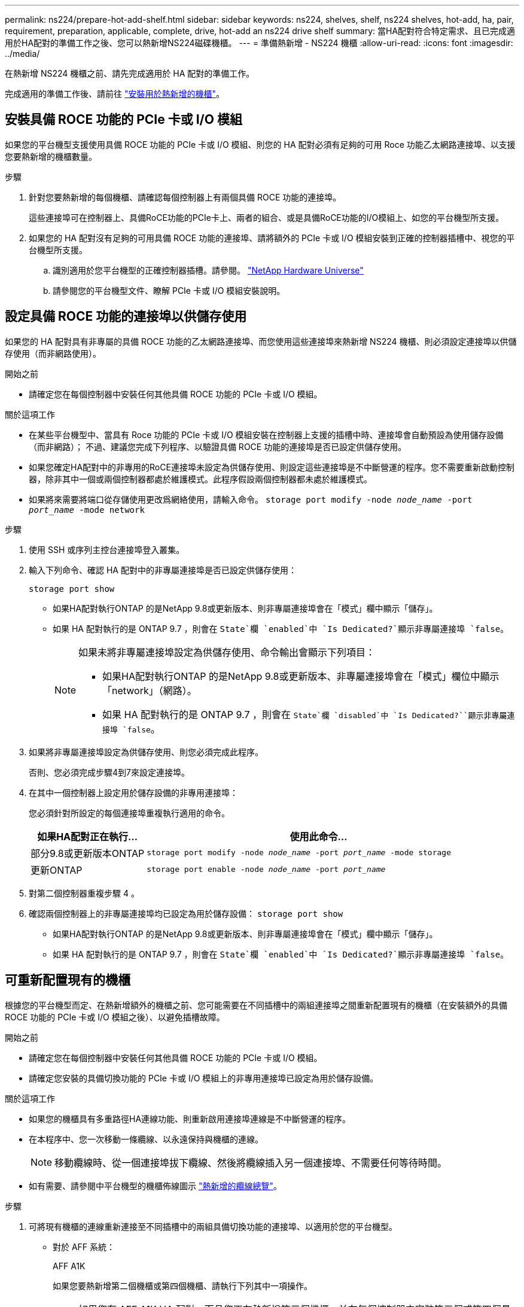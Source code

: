 ---
permalink: ns224/prepare-hot-add-shelf.html 
sidebar: sidebar 
keywords: ns224, shelves, shelf, ns224 shelves, hot-add, ha, pair, requirement, preparation, applicable, complete, drive, hot-add an ns224 drive shelf 
summary: 當HA配對符合特定需求、且已完成適用於HA配對的準備工作之後、您可以熱新增NS224磁碟機櫃。 
---
= 準備熱新增 - NS224 機櫃
:allow-uri-read: 
:icons: font
:imagesdir: ../media/


[role="lead"]
在熱新增 NS224 機櫃之前、請先完成適用於 HA 配對的準備工作。

完成適用的準備工作後、請前往 link:prepare-hot-add-shelf.html["安裝用於熱新增的機櫃"]。



== 安裝具備 ROCE 功能的 PCIe 卡或 I/O 模組

如果您的平台機型支援使用具備 ROCE 功能的 PCIe 卡或 I/O 模組、則您的 HA 配對必須有足夠的可用 Roce 功能乙太網路連接埠、以支援您要熱新增的機櫃數量。

.步驟
. 針對您要熱新增的每個機櫃、請確認每個控制器上有兩個具備 ROCE 功能的連接埠。
+
這些連接埠可在控制器上、具備RoCE功能的PCIe卡上、兩者的組合、或是具備RoCE功能的I/O模組上、如您的平台機型所支援。

. 如果您的 HA 配對沒有足夠的可用具備 ROCE 功能的連接埠、請將額外的 PCIe 卡或 I/O 模組安裝到正確的控制器插槽中、視您的平台機型所支援。
+
.. 識別適用於您平台機型的正確控制器插槽。請參閱。 https://hwu.netapp.com["NetApp Hardware Universe"^]
.. 請參閱您的平台機型文件、瞭解 PCIe 卡或 I/O 模組安裝說明。






== 設定具備 ROCE 功能的連接埠以供儲存使用

如果您的 HA 配對具有非專屬的具備 ROCE 功能的乙太網路連接埠、而您使用這些連接埠來熱新增 NS224 機櫃、則必須設定連接埠以供儲存使用（而非網路使用）。

.開始之前
* 請確定您在每個控制器中安裝任何其他具備 ROCE 功能的 PCIe 卡或 I/O 模組。


.關於這項工作
* 在某些平台機型中、當具有 Roce 功能的 PCIe 卡或 I/O 模組安裝在控制器上支援的插槽中時、連接埠會自動預設為使用儲存設備（而非網路）； 不過、建議您完成下列程序、以驗證具備 ROCE 功能的連接埠是否已設定供儲存使用。
* 如果您確定HA配對中的非專用的RoCE連接埠未設定為供儲存使用、則設定這些連接埠是不中斷營運的程序。您不需要重新啟動控制器，除非其中一個或兩個控制器都處於維護模式。此程序假設兩個控制器都未處於維護模式。
* 如果將來需要將端口從存儲使用更改爲網絡使用，請輸入命令。 `storage port modify -node _node_name_ -port _port_name_ -mode network`


.步驟
. 使用 SSH 或序列主控台連接埠登入叢集。
. 輸入下列命令、確認 HA 配對中的非專屬連接埠是否已設定供儲存使用：
+
`storage port show`

+
** 如果HA配對執行ONTAP 的是NetApp 9.8或更新版本、則非專屬連接埠會在「模式」欄中顯示「儲存」。
** 如果 HA 配對執行的是 ONTAP 9.7 ，則會在 `State`欄 `enabled`中 `Is Dedicated?`顯示非專屬連接埠 `false`。
+
[NOTE]
====
如果未將非專屬連接埠設定為供儲存使用、命令輸出會顯示下列項目：

*** 如果HA配對執行ONTAP 的是NetApp 9.8或更新版本、非專屬連接埠會在「模式」欄位中顯示「network」（網路）。
*** 如果 HA 配對執行的是 ONTAP 9.7 ，則會在 `State`欄 `disabled`中 `Is Dedicated?``顯示非專屬連接埠 `false`。


====


. 如果將非專屬連接埠設定為供儲存使用、則您必須完成此程序。
+
否則、您必須完成步驟4到7來設定連接埠。

. 在其中一個控制器上設定用於儲存設備的非專用連接埠：
+
您必須針對所設定的每個連接埠重複執行適用的命令。

+
[cols="1,3"]
|===
| 如果HA配對正在執行... | 使用此命令... 


 a| 
部分9.8或更新版本ONTAP
 a| 
`storage port modify -node _node_name_ -port _port_name_ -mode storage`



 a| 
更新ONTAP
 a| 
`storage port enable -node _node_name_ -port _port_name_`

|===
. 對第二個控制器重複步驟 4 。
. 確認兩個控制器上的非專屬連接埠均已設定為用於儲存設備： `storage port show`
+
** 如果HA配對執行ONTAP 的是NetApp 9.8或更新版本、則非專屬連接埠會在「模式」欄中顯示「儲存」。
** 如果 HA 配對執行的是 ONTAP 9.7 ，則會在 `State`欄 `enabled`中 `Is Dedicated?`顯示非專屬連接埠 `false`。






== 可重新配置現有的機櫃

根據您的平台機型而定、在熱新增額外的機櫃之前、您可能需要在不同插槽中的兩組連接埠之間重新配置現有的機櫃（在安裝額外的具備 ROCE 功能的 PCIe 卡或 I/O 模組之後）、以避免插槽故障。

.開始之前
* 請確定您在每個控制器中安裝任何其他具備 ROCE 功能的 PCIe 卡或 I/O 模組。
* 請確定您安裝的具備切換功能的 PCIe 卡或 I/O 模組上的非專用連接埠已設定為用於儲存設備。


.關於這項工作
* 如果您的機櫃具有多重路徑HA連線功能、則重新啟用連接埠連線是不中斷營運的程序。
* 在本程序中、您一次移動一條纜線、以永遠保持與機櫃的連線。
+

NOTE: 移動纜線時、從一個連接埠拔下纜線、然後將纜線插入另一個連接埠、不需要任何等待時間。

* 如有需要、請參閱中平台機型的機櫃佈線圖示 link:cable-overview-hot-add-shelf.html["熱新增的纜線總覽"]。


.步驟
. 可將現有機櫃的連線重新連接至不同插槽中的兩組具備切換功能的連接埠、以適用於您的平台機型。


* 對於 AFF 系統：
+
[role="tabbed-block"]
====
.AFF A1K
--
如果您要熱新增第二個機櫃或第四個機櫃、請執行下列其中一項操作。


NOTE: 如果您有 AFF A1K HA 配對、而且您正在熱新增第三個機櫃、並在每個控制器中安裝第三個或第四個具備 ROCE 功能的 I/O 模組、則第三個機櫃只能連接到第三個或第三個和第四個 I/O 模組。您不需要重新配置任何現有的機櫃。

** 如果您要熱新增第二個機櫃、請在每個控制器的插槽 11 和插槽 10 中、將第一個機櫃重新放置在具有切換功能的 I/O 模組上。
+
子步驟假設現有機櫃已連接至每個控制器上插槽 11 中具有切入功能的 I/O 模組。

+
... 在控制器A上、將纜線從插槽11連接埠b（e11b）移至插槽10連接埠b（e10b）。
... 在控制器B上重複相同的纜線移動


** 如果您要熱新增第四個機櫃、請在每個控制器的插槽 9 和插槽 8 中、將第三個機櫃重新放置在具有切換功能的 I/O 模組上。
+
子步驟假設第三個機櫃已連接至每個控制器上插槽 9 中具有切入功能的 I/O 模組。

+
... 在控制器A上、將纜線從插槽9連接埠b（e9b）移至插槽8連接埠b（e8b）。
... 在控制器B上重複相同的纜線移動




--
.AFF A70 、 AFF A90 或 AFF C80
--
如果您要熱新增第二個機櫃、請在每個控制器的插槽 11 和插槽 8 中、將第一個機櫃重新放置在具有切換功能的 I/O 模組上。

子步驟假設現有機櫃已連接至每個控制器上插槽 11 中具有切入功能的 I/O 模組。

.. 在控制器A上、將纜線從插槽11連接埠b（e11b）移至插槽8連接埠b（e8b）。
.. 在控制器B上重複相同的纜線移動


--
.AFF A800 或 AFF C800
--
如果您要熱新增第二個機櫃、請在每個控制器的插槽 5 和插槽 3 的兩組具備切換功能的連接埠中重新放置第一個機櫃。

以下步驟假設現有的機櫃已連接至每個控制器插槽5中的可操作PCIe卡。

.. 在控制器A上、將纜線從插槽5連接埠b（e5b）移至插槽3連接埠b（e3b）。
.. 在控制器B上重複相同的纜線移動


--
.部分A700 AFF
--
如果您要熱新增第二個機櫃、請在每個控制器的插槽 3 和插槽 7 的兩組具備切換功能的連接埠中重新放置第一個機櫃。

這些子步驟假設現有機櫃已連接至每個控制器插槽3中具有資源相容的I/O模組。

.. 在控制器A上、將纜線從插槽3連接埠b（e3b）移至插槽7連接埠b（e7b）。
.. 在控制器B上重複相同的纜線移動


--
.AFF A400 或 AFF C400
--
如果您要熱新增第二個機櫃、請根據您的平台模式執行下列其中一項：

** 在 AFF A400 上：
+
可在每個控制器的兩組具備 ROCE 功能的連接埠（內建 e0c/e0d 和插槽 5 ）中、重新放置第一個機櫃。

+
子步驟假設現有機櫃已連接至每個控制器上具有 ROCE 功能的板載連接埠 e0c/e0d 。

+
... 在控制器A上、將纜線從連接埠e0d移至插槽5連接埠b（e5b）。
... 在控制器B上重複相同的纜線移動


** 在 AFF C400 上：
+
在每個控制器的插槽 4 和插槽 5 中、將第一個機櫃放在兩組具備切換功能的連接埠上。

+
子步驟假設現有機櫃已連接至每個控制器插槽 4 中具有切入功能的連接埠。

+
... 在控制器A上、將纜線從插槽4連接埠A（E4A）移至插槽5連接埠b（e5b）。
... 在控制器B上重複相同的纜線移動




--
.解答900 AFF
--
如果您要熱新增第二個機櫃或第四個機櫃、請執行下列其中一項操作。

** 如果您要熱新增第二個機櫃、請在每個控制器的插槽 2 和插槽 10 中、將第一個機櫃重新放置在具有切換功能的 I/O 模組上。
+
子步驟假設現有機櫃已連接至每個控制器上插槽 2 中具有切入功能的 I/O 模組。

+
... 在控制器A上、將纜線從插槽2連接埠b（e2b）移至插槽10連接埠b（e10b）。
... 在控制器B上重複相同的纜線移動


** 如果您要熱新增第四個機櫃、請在每個控制器的插槽 1 和插槽 11 中、將第三個機櫃重新放置在具有切換功能的 I/O 模組上。
+
子步驟假設第三個機櫃已連接至每個控制器上插槽 1 中具有切入功能的 I/O 模組。

+
... 在控制器A上、將纜線從插槽1連接埠b（e1b）移至插槽11連接埠b（e11b）。
... 在控制器B上重複相同的纜線移動




--
.AFF A30 ， AFF C30 ， AFF A50 或 AFF C60
--
如果您要熱新增第二個機櫃、請在每個控制器的插槽 3 和插槽 1 中、將第一個機櫃重新放置在具有切換功能的 I/O 模組上。

子步驟假設現有機櫃已連接至每個控制器上插槽 3 中具有切入功能的 I/O 模組。

.. 在控制器A上、將纜線從插槽3連接埠b（e3b）移至插槽1連接埠b（e1b）。
.. 在控制器B上重複相同的纜線移動


--
====


* 對於 ASA 系統：
+
[role="tabbed-block"]
====
.ASA A1K
--
如果您要熱新增第二個機櫃或第四個機櫃、請執行下列其中一項操作。


NOTE: 如果您有 ASA A1K HA 配對、而且您正在熱新增第三個機櫃、並在每個控制器中安裝第三個或第四個具備 ROCE 功能的 I/O 模組、則第三個機櫃只能連接到第三個或第三個和第四個 I/O 模組。您不需要重新配置任何現有的機櫃。

** 如果您要熱新增第二個機櫃、請在每個控制器的插槽 11 和插槽 10 中、將第一個機櫃重新放置在具有切換功能的 I/O 模組上。
+
子步驟假設現有機櫃已連接至每個控制器上插槽 11 中具有切入功能的 I/O 模組。

+
... 在控制器A上、將纜線從插槽11連接埠b（e11b）移至插槽10連接埠b（e10b）。
... 在控制器B上重複相同的纜線移動


** 如果您要熱新增第四個機櫃、請在每個控制器的插槽 9 和插槽 8 中、將第三個機櫃重新放置在具有切換功能的 I/O 模組上。
+
子步驟假設第三個機櫃已連接至每個控制器上插槽 9 中具有切入功能的 I/O 模組。

+
... 在控制器A上、將纜線從插槽9連接埠b（e9b）移至插槽8連接埠b（e8b）。
... 在控制器B上重複相同的纜線移動




--
.ASA A70 或 ASA A90
--
如果您要熱新增第二個機櫃、請在每個控制器的插槽 11 和插槽 8 中、將第一個機櫃重新放置在具有切換功能的 I/O 模組上。

子步驟假設現有機櫃已連接至每個控制器上插槽 11 中具有切入功能的 I/O 模組。

.. 在控制器A上、將纜線從插槽11連接埠b（e11b）移至插槽8連接埠b（e8b）。
.. 在控制器B上重複相同的纜線移動


--
.ASA A800 或 ASA C800
--
如果您要熱新增第二個機櫃、請在每個控制器的插槽 5 和插槽 3 的兩組具備切換功能的連接埠中重新放置第一個機櫃。

以下步驟假設現有的機櫃已連接至每個控制器插槽5中的可操作PCIe卡。

.. 在控制器A上、將纜線從插槽5連接埠b（e5b）移至插槽3連接埠b（e3b）。
.. 在控制器B上重複相同的纜線移動


--
.ASA A400 或 ASA C400
--
如果您要熱新增第二個機櫃、請根據您的平台模式執行下列其中一項：

** 在 ASA A400 上：
+
可在每個控制器的兩組具備 ROCE 功能的連接埠（內建 e0c/e0d 和插槽 5 ）中、重新放置第一個機櫃。

+
子步驟假設現有機櫃已連接至每個控制器上具有 ROCE 功能的板載連接埠 e0c/e0d 。

+
... 在控制器A上、將纜線從連接埠e0d移至插槽5連接埠b（e5b）。
... 在控制器B上重複相同的纜線移動


** 在 ASA C400 上：
+
在每個控制器的插槽 4 和插槽 5 中、將第一個機櫃放在兩組具備切換功能的連接埠上。

+
子步驟假設現有機櫃已連接至每個控制器插槽 4 中具有切入功能的連接埠。

+
... 在控制器A上、將纜線從插槽4連接埠A（E4A）移至插槽5連接埠b（e5b）。
... 在控制器B上重複相同的纜線移動




--
.ASA A900
--
如果您要熱新增第二個機櫃或第四個機櫃、請執行下列其中一項操作。

** 如果您要熱新增第二個機櫃、請在每個控制器的插槽 2 和插槽 10 中、將第一個機櫃重新放置在具有切換功能的 I/O 模組上。
+
子步驟假設現有機櫃已連接至每個控制器上插槽 2 中具有切入功能的 I/O 模組。

+
... 在控制器A上、將纜線從插槽2連接埠b（e2b）移至插槽10連接埠b（e10b）。
... 在控制器B上重複相同的纜線移動


** 如果您要熱新增第四個機櫃、請在每個控制器的插槽 1 和插槽 11 中、將第三個機櫃重新放置在具有切換功能的 I/O 模組上。
+
子步驟假設第三個機櫃已連接至每個控制器上插槽 1 中具有切入功能的 I/O 模組。

+
... 在控制器A上、將纜線從插槽1連接埠b（e1b）移至插槽11連接埠b（e11b）。
... 在控制器B上重複相同的纜線移動




--
.ASA A30 或 ASA A50
--
如果您要熱新增第二個機櫃、請在每個控制器的插槽 3 和插槽 1 中、將第一個機櫃重新放置在具有切換功能的 I/O 模組上。

子步驟假設現有機櫃已連接至每個控制器上插槽 3 中具有切入功能的 I/O 模組。

.. 在控制器A上、將纜線從插槽3連接埠b（e3b）移至插槽1連接埠b（e1b）。
.. 在控制器B上重複相同的纜線移動


--
====


. 使用驗證已重新連接的機架是否已正確連接 https://mysupport.netapp.com/site/tools/tool-eula/activeiq-configadvisor["Active IQ Config Advisor"^]。
+
如果產生任何纜線錯誤、請遵循所提供的修正行動。





== 停用自動磁碟機指派

如果您要手動指派您要熱新增的 NS224 機櫃的磁碟機擁有權、則需要停用自動磁碟機指派（如果已啟用）。

如果您不確定應該手動指派磁碟機擁有權、或想要瞭解儲存系統的磁碟機擁有權原則自動指派、請前往 https://docs.netapp.com/us-en/ontap/disks-aggregates/disk-autoassignment-policy-concept.html["關於自動指派磁碟擁有權"^]。

.步驟
. 驗證是否已啟用自動磁碟指派：「torage disk option show」
+
您可以在任一節點上輸入命令。

+
如果啟用自動磁碟機指派、則輸出會顯示在 `on` 欄中 `Auto Assign` （針對每個節點）。

. 如果已啟用自動磁碟指派、請停用此功能：「torage disk option modify -node_node_name_-autodassign Off」（磁碟選項修改-node_node_name_-autodassign Off）
+
您必須停用兩個節點上的自動磁碟機指派。


